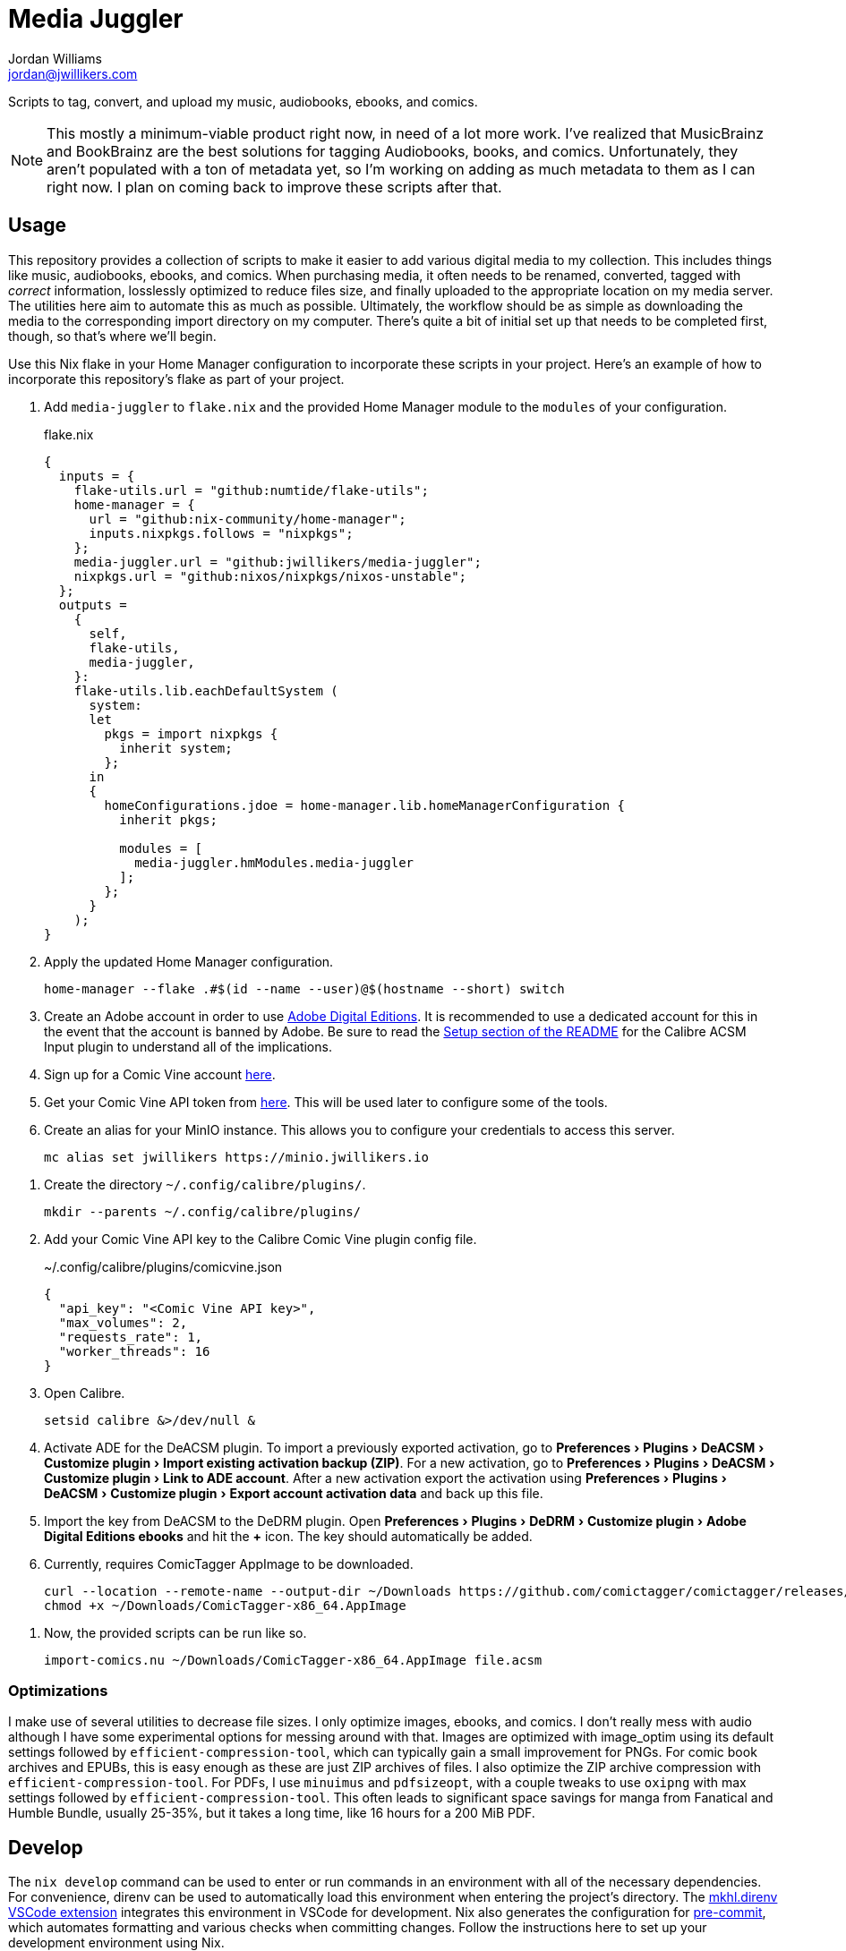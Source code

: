 = Media Juggler
Jordan Williams <jordan@jwillikers.com>
:experimental:
:icons: font
ifdef::env-github[]
:tip-caption: :bulb:
:note-caption: :information_source:
:important-caption: :heavy_exclamation_mark:
:caution-caption: :fire:
:warning-caption: :warning:
endif::[]
:Asciidoctor_: https://asciidoctor.org/[Asciidoctor]
:just: https://github.com/casey/just[just]
:Linux: https://www.linuxfoundation.org/[Linux]
:Nix: https://nixos.org/[Nix]
:nix-direnv: https://github.com/nix-community/nix-direnv[nix-direnv]

Scripts to tag, convert, and upload my music, audiobooks, ebooks, and comics.

[NOTE]
====
This mostly a minimum-viable product right now, in need of a lot more work.
I've realized that MusicBrainz and BookBrainz are the best solutions for tagging Audiobooks, books, and comics.
Unfortunately, they aren't populated with a ton of metadata yet, so I'm working on adding as much metadata to them as I can right now.
I plan on coming back to improve these scripts after that.
====

== Usage

This repository provides a collection of scripts to make it easier to add various digital media to my collection.
This includes things like music, audiobooks, ebooks, and comics.
When purchasing media, it often needs to be renamed, converted, tagged with _correct_ information, losslessly optimized to reduce files size, and finally uploaded to the appropriate location on my media server.
The utilities here aim to automate this as much as possible.
Ultimately, the workflow should be as simple as downloading the media to the corresponding import directory on my computer.
There's quite a bit of initial set up that needs to be completed first, though, so that's where we'll begin.

Use this Nix flake in your Home Manager configuration to incorporate these scripts in your project.
Here's an example of how to incorporate this repository's flake as part of your project.

// todo link to my Home Manager config
. Add `media-juggler` to `flake.nix` and the provided Home Manager module to the `modules` of your configuration.
+
.flake.nix
[,nix]
----
{
  inputs = {
    flake-utils.url = "github:numtide/flake-utils";
    home-manager = {
      url = "github:nix-community/home-manager";
      inputs.nixpkgs.follows = "nixpkgs";
    };
    media-juggler.url = "github:jwillikers/media-juggler";
    nixpkgs.url = "github:nixos/nixpkgs/nixos-unstable";
  };
  outputs =
    {
      self,
      flake-utils,
      media-juggler,
    }:
    flake-utils.lib.eachDefaultSystem (
      system:
      let
        pkgs = import nixpkgs {
          inherit system;
        };
      in
      {
        homeConfigurations.jdoe = home-manager.lib.homeManagerConfiguration {
          inherit pkgs;

          modules = [
            media-juggler.hmModules.media-juggler
          ];
        };
      }
    );
}
----

. Apply the updated Home Manager configuration.
+
[,sh]
----
home-manager --flake .#$(id --name --user)@$(hostname --short) switch
----

. Create an Adobe account in order to use https://www.adobe.com/solutions/ebook/digital-editions.html[Adobe Digital Editions].
It is recommended to use a dedicated account for this in the event that the account is banned by Adobe.
Be sure to read the https://github.com/Leseratte10/acsm-calibre-plugin/tree/v0.0.16?tab=readme-ov-file#setup[Setup section of the README] for the Calibre ACSM Input plugin to understand all of the implications.
. Sign up for a Comic Vine account https://comicvine.gamespot.com/login-signup/[here].
. Get your Comic Vine API token from https://comicvine.gamespot.com/api/[here].
This will be used later to configure some of the tools.

. Create an alias for your MinIO instance.
This allows you to configure your credentials to access this server.
+
[,sh]
----
mc alias set jwillikers https://minio.jwillikers.io
----

// todo
// . Add your Comic Vine API token to ComicTagger.
// +
// [,sh]
// ----
// comictagger --only-set-cv-key --cv-api-key <Comic Vine API key>
// ----

. Create the directory `~/.config/calibre/plugins/`.
+
[,sh]
----
mkdir --parents ~/.config/calibre/plugins/
----

. Add your Comic Vine API key to the Calibre Comic Vine plugin config file.
+
.~/.config/calibre/plugins/comicvine.json
[,json]
----
{
  "api_key": "<Comic Vine API key>",
  "max_volumes": 2,
  "requests_rate": 1,
  "worker_threads": 16
}
----

. Open Calibre.
+
[,sh]
----
setsid calibre &>/dev/null &
----

. Activate ADE for the DeACSM plugin.
To import a previously exported activation, go to menu:Preferences[Plugins > DeACSM > Customize plugin > Import existing activation backup (ZIP)].
For a new activation, go to menu:Preferences[Plugins > DeACSM > Customize plugin > Link to ADE account].
After a new activation export the activation using menu:Preferences[Plugins > DeACSM > Customize plugin > Export account activation data] and back up this file.

. Import the key from DeACSM to the DeDRM plugin.
Open menu:Preferences[Plugins > DeDRM > Customize plugin > Adobe Digital Editions ebooks] and hit the btn:[+] icon.
The key should automatically be added.

. Currently, requires ComicTagger AppImage to be downloaded.
+
[,sh]
----
curl --location --remote-name --output-dir ~/Downloads https://github.com/comictagger/comictagger/releases/download/1.6.0-beta.2/ComicTagger-x86_64.AppImage
chmod +x ~/Downloads/ComicTagger-x86_64.AppImage
----

// todo Document getting Audible activation bytes and setting environment variable AUDIBLE_ACTIVATION_BYTES
// todo Document getting and setting various api keys for Beets

. Now, the provided scripts can be run like so.
+
[,sh]
----
import-comics.nu ~/Downloads/ComicTagger-x86_64.AppImage file.acsm
----

=== Optimizations

I make use of several utilities to decrease file sizes.
I only optimize images, ebooks, and comics.
I don't really mess with audio although I have some experimental options for messing around with that.
Images are optimized with image_optim using its default settings followed by `efficient-compression-tool`, which can typically gain a small improvement for PNGs.
For comic book archives and EPUBs, this is easy enough as these are just ZIP archives of files.
I also optimize the ZIP archive compression with `efficient-compression-tool`.
For PDFs, I use `minuimus` and `pdfsizeopt`, with a couple tweaks to use `oxipng` with max settings followed by `efficient-compression-tool`.
This often leads to significant space savings for manga from Fanatical and Humble Bundle, usually 25-35%, but it takes a long time, like 16 hours for a 200 MiB PDF.

== Develop

The `nix develop` command can be used to enter or run commands in an environment with all of the necessary dependencies.
For convenience, direnv can be used to automatically load this environment when entering the project's directory.
The https://marketplace.visualstudio.com/items?itemName=mkhl.direnv[mkhl.direnv VSCode extension] integrates this environment in VSCode for development.
Nix also generates the configuration for https://pre-commit.com/[pre-commit], which automates formatting and various checks when committing changes.
Follow the instructions here to set up your development environment using Nix.

. Install an implementation of {Nix}, such as https://lix.systems[Lix] used here.
+
[,sh]
----
curl -sSf -L https://install.lix.systems/lix | sh -s -- install
----

. Clone this project's repository.
+
[,sh]
----
git clone https://github.com/jwillikers/media-juggler.git
----

. Change into the project directory.
+
[,sh]
----
cd media-juggler
----

. Install direnv for your system according to the https://direnv.net/docs/installation.html[direnv installation instructions].
+
[,sh]
----
sudo rpm-ostree install direnv
sudo systemctl reboot
----

. Integrate direnv with your shell by following the instructions on the https://direnv.net/docs/hook.html[direnv Setup page].

. Permit the direnv configuration for the repository.
+
[,sh]
----
direnv allow
----

. Use `nix build` to run the appropriate target.
+
[,sh]
----
nix run .#calibrePlugins.acsm
----

== Contributing

Contributions in the form of issues, feedback, and even pull requests are welcome.
Make sure to adhere to the project's link:CODE_OF_CONDUCT.adoc[Code of Conduct].

== Code of Conduct

Refer to the project's link:CODE_OF_CONDUCT.adoc[Code of Conduct] for details.

== License

This repository is licensed under the link:LICENSE[MIT license].

© 2024-2025 Jordan Williams

== Authors

mailto:{email}[{author}]
